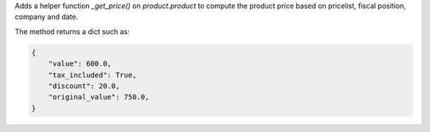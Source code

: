 Adds a helper function `_get_price()` on `product.product` to compute the product
price based on pricelist, fiscal position, company and date.

The method returns a dict such as:

.. code-block:: python

    {
        "value": 600.0,
        "tax_included": True,
        "discount": 20.0,
        "original_value": 750.0,
    }
